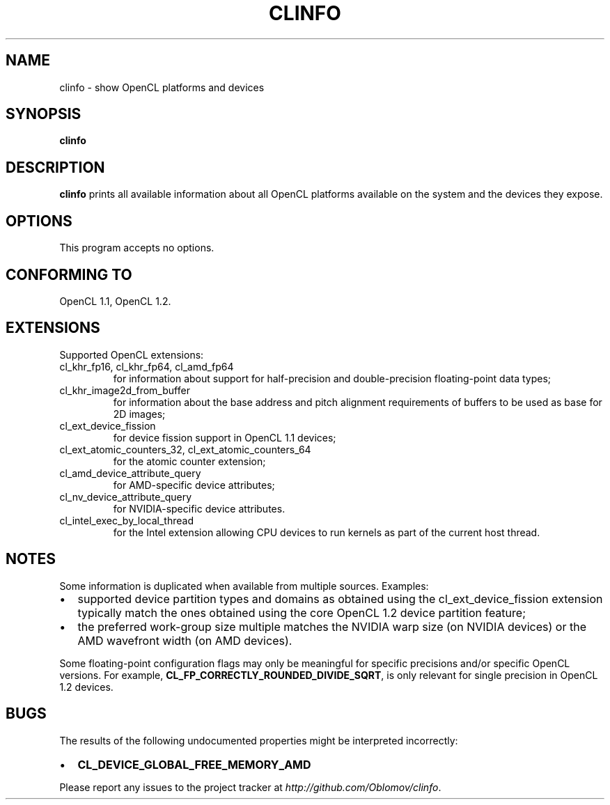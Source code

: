.TH CLINFO 1 "2013-06-07" 1.2

.SH NAME
clinfo \- show OpenCL platforms and devices

.SH SYNOPSIS
.B clinfo

.SH DESCRIPTION
.B clinfo
prints all available information about all OpenCL platforms
available on the system and the devices they expose.

.SH OPTIONS
This program accepts no options.

.SH CONFORMING TO

OpenCL 1.1, OpenCL 1.2.

.SH EXTENSIONS

Supported OpenCL extensions:
.IP "cl_khr_fp16, cl_khr_fp64, cl_amd_fp64"
for information about support for half-precision and double-precision
floating-point data types;
.IP cl_khr_image2d_from_buffer
for information about the base address and pitch alignment requirements
of buffers to be used as base for 2D images;
.IP cl_ext_device_fission
for device fission support in OpenCL 1.1 devices;
.IP "cl_ext_atomic_counters_32, cl_ext_atomic_counters_64"
for the atomic counter extension;
.IP cl_amd_device_attribute_query
for AMD-specific device attributes;
.IP cl_nv_device_attribute_query
for NVIDIA-specific device attributes.
.IP cl_intel_exec_by_local_thread
for the Intel extension allowing CPU devices to run kernels as part of
the current host thread.

.SH NOTES
Some information is duplicated when available from multiple sources.
Examples:
.IP \(bu 2
supported device partition types and domains as obtained using the
cl_ext_device_fission extension typically match the ones obtained using
the core OpenCL 1.2 device partition feature;
.IP \(bu
the preferred work-group size multiple matches the NVIDIA warp size (on
NVIDIA devices) or the AMD wavefront width (on AMD devices).

.P
Some floating-point configuration flags may only be meaningful for
specific precisions and/or specific OpenCL versions. For example,
.BR CL_FP_CORRECTLY_ROUNDED_DIVIDE_SQRT ,
is only relevant for single precision in OpenCL 1.2 devices.

.SH BUGS
The results of the following undocumented properties might be
interpreted incorrectly:
.IP \(bu 2
.B CL_DEVICE_GLOBAL_FREE_MEMORY_AMD

.P
Please report any issues to the project tracker at
.IR http://github.com/Oblomov/clinfo .

